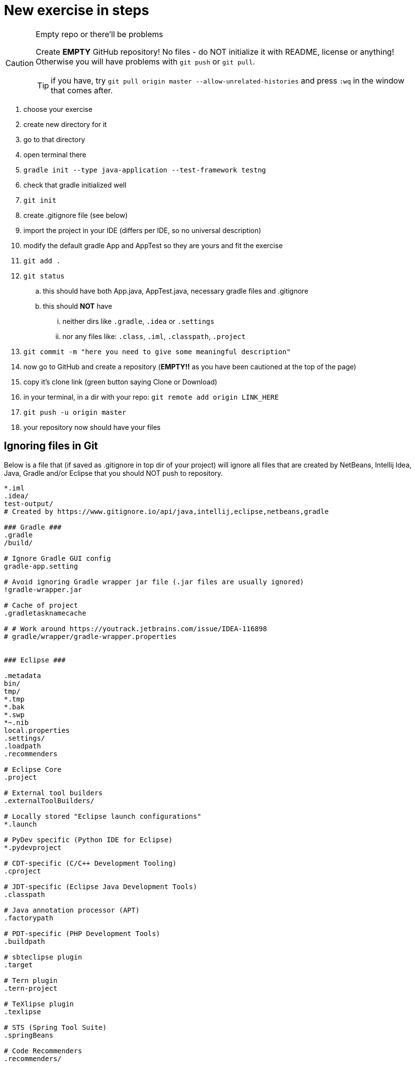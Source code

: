 # New exercise in steps

[CAUTION]
.Empty repo or there'll be problems
====
Create **EMPTY** GitHub repository! 
No files - do NOT initialize it with README, license or anything!
Otherwise you will have problems with `git push` or `git pull`.

TIP: if you have, try `git pull origin master --allow-unrelated-histories` and press `:wq` in the window that comes after.
====

. choose your exercise
. create new directory for it
. go to that directory
. open terminal there
. `gradle init --type java-application --test-framework testng`
. check that gradle initialized well
. `git init`
. create .gitignore file (see below)
. import the project in your IDE (differs per IDE, so no universal description)
. modify the default gradle App and AppTest so they are yours and fit the exercise
. `git add .`
. `git status`
.. this should have both App.java, AppTest.java, necessary gradle files and .gitignore
.. this should **NOT** have 
... neither dirs like `.gradle`, `.idea` or `.settings`
... nor any files like: `.class`, `.iml`, `.classpath`, `.project` 
. `git commit -m "here you need to give some meaningful description"`
. now go to GitHub and create a repository (**EMPTY!!** as you have been cautioned at the top of the page)
. copy it's clone link (green button saying Clone or Download)
. in your terminal, in a dir with your repo: `git remote add origin LINK_HERE`
. `git push -u origin master`
. your repository now should have your files

## Ignoring files in Git

Below is a file that (if saved as .gitignore in top dir of your project) will ignore all files that are created by NetBeans, Intellij Idea, Java, Gradle and/or Eclipse that you should NOT push to repository.

----
*.iml
.idea/
test-output/
# Created by https://www.gitignore.io/api/java,intellij,eclipse,netbeans,gradle

### Gradle ###
.gradle
/build/

# Ignore Gradle GUI config
gradle-app.setting

# Avoid ignoring Gradle wrapper jar file (.jar files are usually ignored)
!gradle-wrapper.jar

# Cache of project
.gradletasknamecache

# # Work around https://youtrack.jetbrains.com/issue/IDEA-116898
# gradle/wrapper/gradle-wrapper.properties


### Eclipse ###

.metadata
bin/
tmp/
*.tmp
*.bak
*.swp
*~.nib
local.properties
.settings/
.loadpath
.recommenders

# Eclipse Core
.project

# External tool builders
.externalToolBuilders/

# Locally stored "Eclipse launch configurations"
*.launch

# PyDev specific (Python IDE for Eclipse)
*.pydevproject

# CDT-specific (C/C++ Development Tooling)
.cproject

# JDT-specific (Eclipse Java Development Tools)
.classpath

# Java annotation processor (APT)
.factorypath

# PDT-specific (PHP Development Tools)
.buildpath

# sbteclipse plugin
.target

# Tern plugin
.tern-project

# TeXlipse plugin
.texlipse

# STS (Spring Tool Suite)
.springBeans

# Code Recommenders
.recommenders/

### Intellij ###
# Covers JetBrains IDEs: IntelliJ, RubyMine, PhpStorm, AppCode, PyCharm, CLion, Android Studio and Webstorm
# Reference: https://intellij-support.jetbrains.com/hc/en-us/articles/206544839

# User-specific stuff:
.idea/workspace.xml
.idea/tasks.xml

# Sensitive or high-churn files:
.idea/dataSources/
.idea/dataSources.ids
.idea/dataSources.xml
.idea/dataSources.local.xml
.idea/sqlDataSources.xml
.idea/dynamic.xml
.idea/uiDesigner.xml

# Gradle:
.idea/gradle.xml
.idea/libraries

# Mongo Explorer plugin:
.idea/mongoSettings.xml

## File-based project format:
*.iws

## Plugin-specific files:

# IntelliJ
/out/

# mpeltonen/sbt-idea plugin
.idea_modules/

# JIRA plugin
atlassian-ide-plugin.xml

# Crashlytics plugin (for Android Studio and IntelliJ)
com_crashlytics_export_strings.xml
crashlytics.properties
crashlytics-build.properties
fabric.properties

### Intellij Patch ###
# Comment Reason: https://github.com/joeblau/gitignore.io/issues/186#issuecomment-215987721

# *.iml
# modules.xml
# .idea/misc.xml
# *.ipr

### Java ###
*.class

# BlueJ files
*.ctxt

# Mobile Tools for Java (J2ME)
.mtj.tmp/

# Package Files #
*.jar
*.war
*.ear

# virtual machine crash logs, see http://www.java.com/en/download/help/error_hotspot.xml
hs_err_pid*

### NetBeans ###
nbproject/private/
build/
nbbuild/
dist/
nbdist/
.nb-gradle/

# End of https://www.gitignore.io/api/java,intellij,eclipse,netbeans
----
